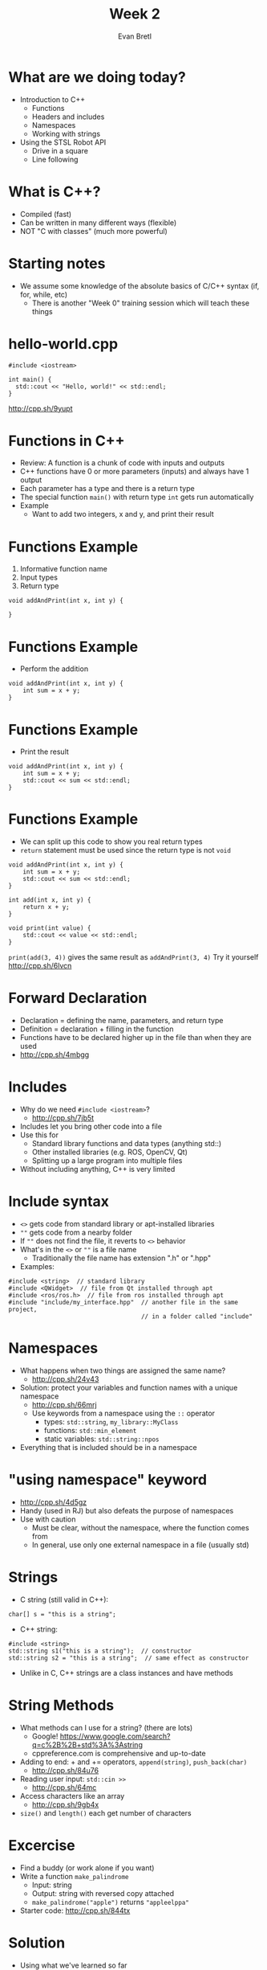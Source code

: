 #+TITLE: Week 2
#+AUTHOR: Evan Bretl
#+EMAIL: evan.bretl@gatech.edu
#+REVEAL_TRANS: None

* What are we doing today?
- Introduction to C++
 - Functions
 - Headers and includes
 - Namespaces
 - Working with strings
- Using the STSL Robot API
 - Drive in a square
 - Line following

* What is C++?
- Compiled (fast)
- Can be written in many different ways (flexible)
- NOT "C with classes" (much more powerful)

* Starting notes
- We assume some knowledge of the absolute basics of C/C++ syntax (if, for, while, etc)
 - There is another "Week 0" training session which will teach these things

* hello-world.cpp
#+BEGIN_SRC C++ -n
#include <iostream>

int main() {
  std::cout << "Hello, world!" << std::endl;
}
#+END_SRC
[[http://cpp.sh/9yupt]]

* Functions in C++
- Review: A function is a chunk of code with inputs and outputs
- C++ functions have 0 or more parameters (inputs) and always have 1 output
- Each parameter has a type and there is a return type
- The special function =main()= with return type =int= gets run automatically
- Example
 - Want to add two integers, x and y, and print their result

* Functions Example
1. Informative function name
2. Input types
3. Return type
#+BEGIN_SRC C++ -n
void addAndPrint(int x, int y) {

}
#+END_SRC

* Functions Example
- Perform the addition
#+BEGIN_SRC C++ -n
void addAndPrint(int x, int y) {
    int sum = x + y;
}
#+END_SRC

* Functions Example
- Print the result
#+BEGIN_SRC C++ -n
void addAndPrint(int x, int y) {
    int sum = x + y;
    std::cout << sum << std::endl;
}
#+END_SRC

* Functions Example
- We can split up this code to show you real return types
- =return= statement must be used since the return type is not =void=
#+BEGIN_SRC C++ -n
void addAndPrint(int x, int y) {
    int sum = x + y;
    std::cout << sum << std::endl;
}

int add(int x, int y) {
    return x + y;
}

void print(int value) {
    std::cout << value << std::endl;
}
#+END_SRC
=print(add(3, 4))= gives the same result as =addAndPrint(3, 4)=
Try it yourself [[http://cpp.sh/6lvcn]]

* Forward Declaration
- Declaration = defining the name, parameters, and return type
- Definition = declaration + filling in the function
- Functions have to be declared higher up in the file than when they are used
- [[http://cpp.sh/4mbgg]]

* Includes
- Why do we need =#include <iostream>=?
 - [[http://cpp.sh/7jb5t]]
- Includes let you bring other code into a file
- Use this for
 - Standard library functions and data types (anything std::)
 - Other installed libraries (e.g. ROS, OpenCV, Qt)
 - Splitting up a large program into multiple files
- Without including anything, C++ is very limited

* Include syntax
- =<>= gets code from standard library or apt-installed libraries
- =""= gets code from a nearby folder
- If =""= does not find the file, it reverts to =<>= behavior
- What's in the =<>= or =""= is a file name
 - Traditionally the file name has extension ".h" or ".hpp"
- Examples:
#+BEGIN_SRC C++ -n
#include <string>  // standard library
#include <QWidget>  // file from Qt installed through apt
#include <ros/ros.h>  // file from ros installed through apt
#include "include/my_interface.hpp"  // another file in the same project,
                                     // in a folder called "include"
#+END_SRC

* Namespaces
- What happens when two things are assigned the same name?
 - [[http://cpp.sh/24v43]]
- Solution: protect your variables and function names with a unique namespace
 - [[http://cpp.sh/66mrj]]
 - Use keywords from a namespace using the =::= operator
  - types: =std::string=, =my_library::MyClass=
  - functions: =std::min_element=
  - static variables: =std::string::npos=
- Everything that is included should be in a namespace

* "using namespace" keyword
- [[http://cpp.sh/4d5gz]]
- Handy (used in RJ) but also defeats the purpose of namespaces
- Use with caution
 - Must be clear, without the namespace, where the function comes from
 - In general, use only one external namespace in a file (usually std)

* Strings
- C string (still valid in C++):
#+BEGIN_SRC C++ -n
char[] s = "this is a string";
#+END_SRC
- C++ string:
#+BEGIN_SRC C++ -n
#include <string>
std::string s1("this is a string");  // constructor
std::string s2 = "this is a string";  // same effect as constructor
#+END_SRC
- Unlike in C, C++ strings are a class instances and have methods

* String Methods
- What methods can I use for a string? (there are lots)
 - Google! [[https://www.google.com/search?q=c%2B%2B+std%3A%3Astring]]
 - cppreference.com is comprehensive and up-to-date
- Adding to end:  + and += operators, =append(string)=, =push_back(char)=
 - [[http://cpp.sh/84u76]]
- Reading user input:  =std::cin >>=
 - [[http://cpp.sh/64mc]]
- Access characters like an array
 - [[http://cpp.sh/9gb4x]]
- =size()= and =length()= each get number of characters

* Excercise
- Find a buddy (or work alone if you want)
- Write a function =make_palindrome=
 - Input: string
 - Output: string with reversed copy attached
 - =make_palindrome("apple")= returns ="appleelppa"=
- Starter code: [[http://cpp.sh/844tx]]

* Solution
- Using what we've learned so far
 - [[http://cpp.sh/92y54]]
- Preview for next week
 - [[http://cpp.sh/7jmjg]]

* Our Training Robots
- We have robots for you to use!
- <TODO insert details on robot capabilities>

* STSL: Robot Control Basics
- <TODO content>
 - STSL functions for writing to motors
 - compiling from terminal

* Exercise: Drive in Square

* Exercise: Line Following
